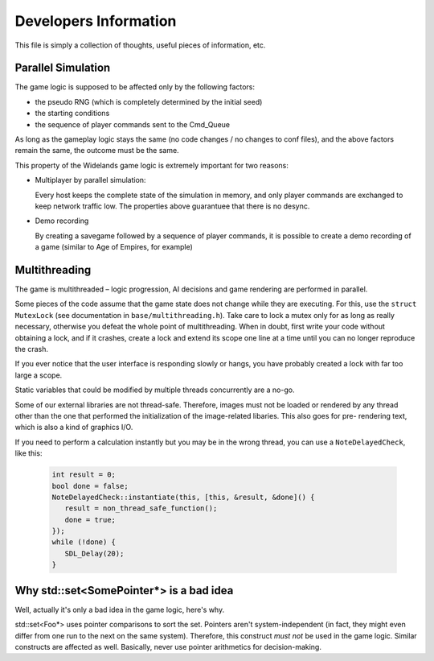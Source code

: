 Developers Information
======================

This file is simply a collection of thoughts, useful pieces of
information, etc.


Parallel Simulation
-------------------
The game logic is supposed to be affected only by the following factors:

- the pseudo RNG (which is completely determined by the initial seed)

- the starting conditions

- the sequence of player commands sent to the Cmd_Queue

As long as the gameplay logic stays the same (no code changes / no changes
to conf files), and the above factors remain the same, the outcome must
be the same.

This property of the Widelands game logic is extremely important for two
reasons:

- Multiplayer by parallel simulation:

  Every host keeps the complete state of the simulation in memory, and only
  player commands are exchanged to keep network traffic low. The properties
  above guarantuee that there is no desync.
  
- Demo recording

  By creating a savegame followed by a sequence of player commands, it is
  possible to create a demo recording of a game (similar to Age of Empires,
  for example)


Multithreading
--------------
The game is multithreaded – logic progression, AI decisions and game rendering
are performed in parallel.

Some pieces of the code assume that the game state does not change while they
are executing. For this, use the ``struct MutexLock`` (see documentation in
``base/multithreading.h``). Take care to lock a mutex only for as long as
really necessary, otherwise you defeat the whole point of multithreading.
When in doubt, first write your code without obtaining a lock, and if it
crashes, create a lock and extend its scope one line at a time until you
can no longer reproduce the crash.

If you ever notice that the user interface is responding slowly or hangs,
you have probably created a lock with far too large a scope.

Static variables that could be modified by multiple threads
concurrently are a no-go.

Some of our external libraries are not thread-safe. Therefore, images must
not be loaded or rendered by any thread other than the one that performed
the initialization of the image-related libaries. This also goes for pre-
rendering text, which is also a kind of graphics I/O.

If you need to perform a calculation instantly but you may be in the wrong
thread, you can use a ``NoteDelayedCheck``, like this:

      .. code-block:: c++

         int result = 0;
         bool done = false;
         NoteDelayedCheck::instantiate(this, [this, &result, &done]() {
            result = non_thread_safe_function();
            done = true;
         });
         while (!done) {
            SDL_Delay(20);
         }


Why std::set<SomePointer*> is a bad idea
----------------------------------------
Well, actually it's only a bad idea in the game logic, here's why.

std::set<Foo*> uses pointer comparisons to sort the set. Pointers aren't
system-independent (in fact, they might even differ from one run to the
next on the same system). Therefore, this construct *must not* be used in
the game logic.
Similar constructs are affected as well. Basically, never use pointer
arithmetics for decision-making.

